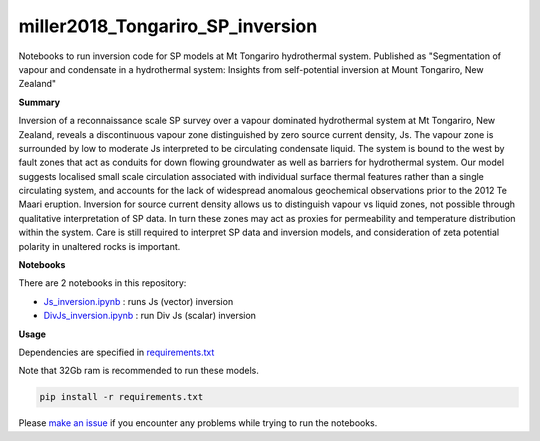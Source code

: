 miller2018_Tongariro_SP_inversion
=================================

.. image:: https://travis-ci.org/simpeg-research/miller2018_Tongariro_SP_inversion.svg?branch=master
    :target: https://travis-ci.org/simpeg-research/miller2018_Tongariro_SP_inversion

Notebooks to run inversion code for SP models at Mt Tongariro hydrothermal system. Published as "Segmentation of vapour and condensate in a hydrothermal system: Insights from self-potential inversion at Mount Tongariro, New Zealand"

.. image:: Figure2_Js_model.png
    :width: 70%

**Summary**

Inversion of a reconnaissance scale SP survey over a vapour dominated hydrothermal system at Mt Tongariro, New Zealand, reveals a discontinuous vapour zone distinguished by zero source current density, Js.  The vapour zone is surrounded by low to moderate Js interpreted to be circulating condensate liquid.  The system is bound to the west by fault zones that act as conduits for down flowing groundwater as well as barriers for hydrothermal system.  Our model suggests localised small scale circulation associated with individual surface thermal features rather than a single circulating system, and accounts for the lack of widespread anomalous geochemical observations prior to the 2012 Te Maari eruption. Inversion for source current density allows us to distinguish vapour vs liquid zones, not possible through qualitative interpretation of SP data.  In turn these zones may act as proxies for permeability and temperature distribution within the system.  Care is still required to interpret SP data and inversion models, and consideration of zeta potential polarity in unaltered rocks is important.


**Notebooks**

There are 2 notebooks in this repository:

- `Js_inversion.ipynb <https://github.com/simpeg-research/miller2018_Tongariro_SP_inversion/blob/master/notebooks/Js_inversion.ipynb>`_ : runs Js (vector) inversion
- `DivJs_inversion.ipynb <https://github.com/simpeg-research/miller2018_Tongariro_SP_inversion/blob/master/notebooks/DivJs_inversion.ipynb>`_ : run Div Js (scalar) inversion


**Usage**

Dependencies are specified in `requirements.txt <https://github.com/simpeg-research/miller2018_Tongariro_SP_inversion/blob/master/requirements.txt>`_

Note that 32Gb ram is recommended to run these models.

.. code::

    pip install -r requirements.txt

Please `make an issue <https://github.com/simpeg-research/miller2018_Tongariro_SP_inversion/issues>`_ if you encounter any problems while trying to run the notebooks.
